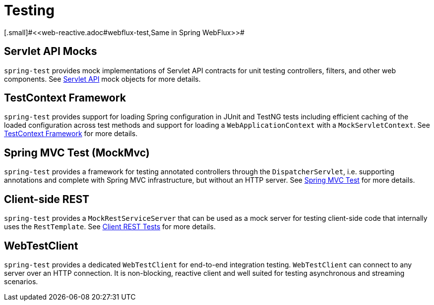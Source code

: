 [[testing]]
= Testing
[.small]#<<web-reactive.adoc#webflux-test,Same in Spring WebFlux>>#




[[testing-servlet-mocks]]
== Servlet API Mocks

`spring-test` provides mock implementations of Servlet API contracts for unit testing
controllers, filters, and other web components.
See <<testing.adoc#mock-objects-servlet,Servlet API>> mock objects for more details.




[[testing-testcontext]]
== TestContext Framework

`spring-test` provides support for loading Spring configuration in JUnit and TestNG tests
including efficient caching of the loaded configuration across test methods and support for
loading a `WebApplicationContext` with a `MockServletContext`.
See <<testing.adoc#testcontext-framework,TestContext Framework>> for more details.




[[testing-mockmvc]]
== Spring MVC Test (MockMvc)

`spring-test` provides a framework for testing annotated controllers through the
`DispatcherServlet`, i.e. supporting annotations and complete with Spring MVC
infrastructure, but without an HTTP server.
See <<testing.adoc#spring-mvc-test-framework,Spring MVC Test>> for more details.




[[testing-resttemplate]]
== Client-side REST

`spring-test` provides a `MockRestServiceServer` that can be used as a mock server for
testing client-side code that internally uses the `RestTemplate`.
See <<testing.adoc#spring-mvc-test-client,Client REST Tests>> for more details.




[[testing-webtestclient]]
== WebTestClient

`spring-test` provides a dedicated `WebTestClient` for end-to-end integration testing.
`WebTestClient` can connect to any server over an HTTP connection. It is non-blocking,
reactive client and well suited for testing asynchronous and streaming scenarios.
